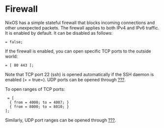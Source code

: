 * Firewall
  :PROPERTIES:
  :CUSTOM_ID: sec-firewall
  :END:

NixOS has a simple stateful firewall that blocks incoming connections
and other unexpected packets. The firewall applies to both IPv4 and IPv6
traffic. It is enabled by default. It can be disabled as follows:

#+BEGIN_EXAMPLE
   = false;
#+END_EXAMPLE

If the firewall is enabled, you can open specific TCP ports to the
outside world:

#+BEGIN_EXAMPLE
   = [ 80 443 ];
#+END_EXAMPLE

Note that TCP port 22 (ssh) is opened automatically if the SSH daemon is
enabled (= =
  true=). UDP ports can be opened through
[[#opt-networking.firewall.allowedUDPPorts][???]].

To open ranges of TCP ports:

#+BEGIN_EXAMPLE
   = [
    { from = 4000; to = 4007; }
    { from = 8000; to = 8010; }
  ];
#+END_EXAMPLE

Similarly, UDP port ranges can be opened through
[[#opt-networking.firewall.allowedUDPPortRanges][???]].
